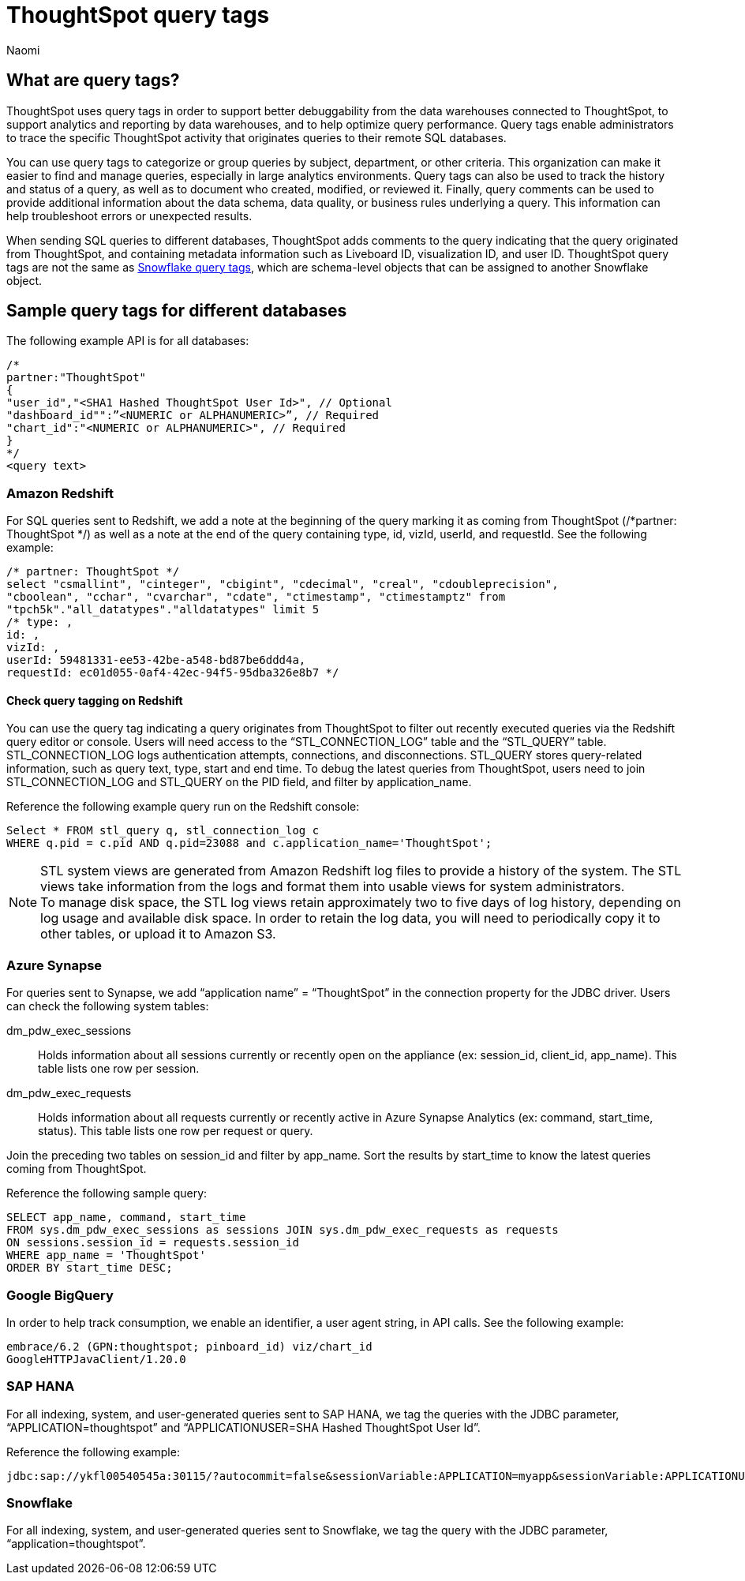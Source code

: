 = ThoughtSpot query tags
:author: Naomi
:last_updated: 3/23/2023
:linkattrs:
:experimental:
:description: Learn what query tags are in ThoughtSpot and how to use them.

== What are query tags?

// [query tags starting in 7.2.0.sw, ts7.aug.cl]

ThoughtSpot uses query tags in order to support better debuggability from the data warehouses connected to ThoughtSpot, to support analytics and reporting by data warehouses, and to help optimize query performance. Query tags enable administrators to trace the specific ThoughtSpot activity that originates queries to their remote SQL databases.

You can use query tags to categorize or group queries by subject, department, or other criteria. This organization can make it easier to find and manage queries, especially in large analytics environments. Query tags can also be used to track the history and status of a query, as well as to document who created, modified, or reviewed it. Finally, query comments can be used to provide additional information about the data schema, data quality, or business rules underlying a query. This information can help troubleshoot errors or unexpected results.

When sending SQL queries to different databases, ThoughtSpot adds comments to the query indicating that the query originated from ThoughtSpot, and containing metadata information such as Liveboard ID, visualization ID, and user ID. ThoughtSpot query tags are not the same as link:https://docs.snowflake.com/en/user-guide/object-tagging[Snowflake query tags], which are schema-level objects that can be assigned to another Snowflake object.

== Sample query tags for different databases

The following example API is for all databases:

[source]
----
/*
partner:"ThoughtSpot"
{
"user_id","<SHA1 Hashed ThoughtSpot User Id>", // Optional
"dashboard_id"":”<NUMERIC or ALPHANUMERIC>”, // Required
"chart_id":"<NUMERIC or ALPHANUMERIC>", // Required
}
*/
<query text>
----


[#tag-redshift]
=== Amazon Redshift

For SQL queries sent to Redshift, we add a note at the beginning of the query marking it as coming from ThoughtSpot (/*partner: ThoughtSpot */) as well as a note at the end of the query containing type, id, vizId, userId, and requestId. See the following example:

[source]
----
/* partner: ThoughtSpot */
select "csmallint", "cinteger", "cbigint", "cdecimal", "creal", "cdoubleprecision",
"cboolean", "cchar", "cvarchar", "cdate", "ctimestamp", "ctimestamptz" from
"tpch5k"."all_datatypes"."alldatatypes" limit 5
/* type: ,
id: ,
vizId: ,
userId: 59481331-ee53-42be-a548-bd87be6ddd4a,
requestId: ec01d055-0af4-42ec-94f5-95dba326e8b7 */
----

==== Check query tagging on Redshift

You can use the query tag indicating a query originates from ThoughtSpot to filter out recently executed queries via the Redshift query editor or console. Users will need access to the “STL_CONNECTION_LOG” table and the “STL_QUERY” table. STL_CONNECTION_LOG logs authentication attempts, connections, and disconnections. STL_QUERY stores query-related information, such as query text, type, start and end time. To debug the latest queries from ThoughtSpot, users need to join STL_CONNECTION_LOG and STL_QUERY on the PID field, and filter by application_name.

Reference the following example query run on the Redshift console:

[source]
----
Select * FROM stl_query q, stl_connection_log c
WHERE q.pid = c.pid AND q.pid=23088 and c.application_name='ThoughtSpot';
----

NOTE: STL system views are generated from Amazon Redshift log files to provide a history of the system. The STL views take information from the logs and format them into usable views for system administrators. +
To manage disk space, the STL log views retain approximately two to five days of log history, depending on log usage and available disk space. In order to retain the log data, you will need to periodically copy it to other tables, or upload it to Amazon S3.

[#tag-synapse]
=== Azure Synapse

For queries sent to Synapse, we add “application name” = “ThoughtSpot” in the connection property for the JDBC driver. Users can check the following system tables:

dm_pdw_exec_sessions:: Holds information about all sessions currently or recently open on the appliance (ex: session_id, client_id, app_name). This table lists one row per session.
dm_pdw_exec_requests:: Holds information about all requests currently or recently active in Azure Synapse Analytics (ex: command, start_time, status). This table lists one row per request or query.

Join the preceding two tables on session_id and filter by app_name. Sort the results by start_time to know the latest queries coming from ThoughtSpot.

Reference the following sample query:

[source]
----
SELECT app_name, command, start_time
FROM sys.dm_pdw_exec_sessions as sessions JOIN sys.dm_pdw_exec_requests as requests
ON sessions.session_id = requests.session_id
WHERE app_name = 'ThoughtSpot'
ORDER BY start_time DESC;
----

[#tag-gbq]
=== Google BigQuery

In order to help track consumption, we enable an identifier, a user agent string, in API calls. See the following example:

[source]
----
embrace/6.2 (GPN:thoughtspot; pinboard_id) viz/chart_id
GoogleHTTPJavaClient/1.20.0
----

[#tag-saphana]
=== SAP HANA

For all indexing, system, and user-generated queries sent to SAP HANA, we tag the queries with the JDBC parameter, “APPLICATION=thoughtspot” and “APPLICATIONUSER=SHA Hashed ThoughtSpot User Id”.

Reference the following example:
[source]
----
jdbc:sap://ykfl00540545a:30115/?autocommit=false&sessionVariable:APPLICATION=myapp&sessionVariable:APPLICATIONUSER=user1&sessionVariable:myvar=myval&distribution=connection
----

[#tag-snowflake]
=== Snowflake

For all indexing, system, and user-generated queries sent to Snowflake, we tag the query with the JDBC parameter, “application=thoughtspot”.


////
[#tag-presto]
=== Presto
We use `applicationNamePrefix` to set the source name for Presto queries. If neither `applicationNamePrefix` nor `ApplicationName` are set, the query source is recorded as `presto-jdbc`.
////